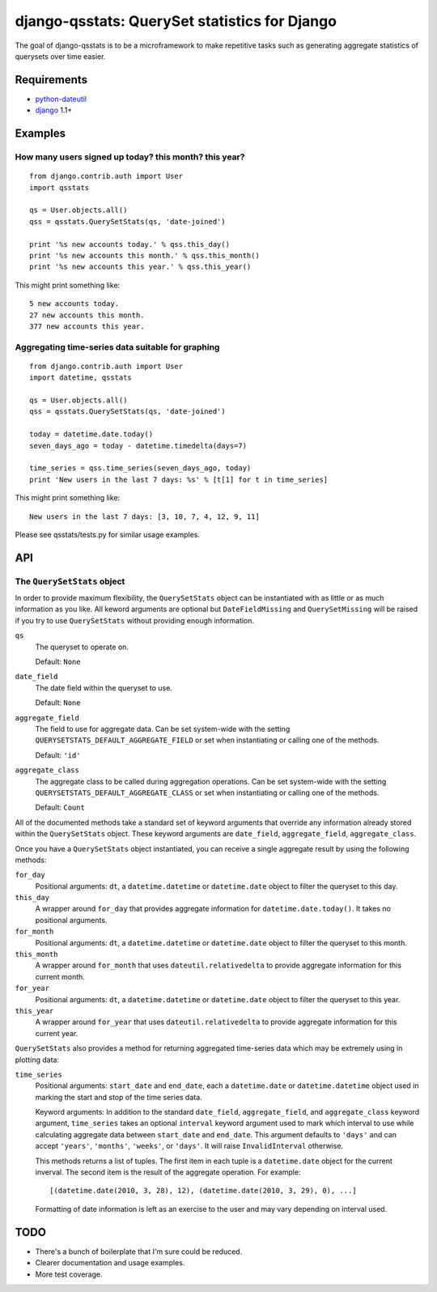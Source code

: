 ==============================================
django-qsstats: QuerySet statistics for Django
==============================================

The goal of django-qsstats is to be a microframework to make
repetitive tasks such as generating aggregate statistics of querysets
over time easier.

Requirements
============

* `python-dateutil <http://labix.org/python-dateutil>`_
* `django <http://www.djangoproject.com/>`_ 1.1+

Examples
========

How many users signed up today? this month? this year?
------------------------------------------------------

::

    from django.contrib.auth import User
    import qsstats
    
    qs = User.objects.all()
    qss = qsstats.QuerySetStats(qs, 'date-joined')
    
    print '%s new accounts today.' % qss.this_day()
    print '%s new accounts this month.' % qss.this_month()
    print '%s new accounts this year.' % qss.this_year()

This might print something like::

    5 new accounts today.
    27 new accounts this month.
    377 new accounts this year.

Aggregating time-series data suitable for graphing
--------------------------------------------------

::

    from django.contrib.auth import User
    import datetime, qsstats

    qs = User.objects.all()
    qss = qsstats.QuerySetStats(qs, 'date-joined')
    
    today = datetime.date.today()
    seven_days_ago = today - datetime.timedelta(days=7)

    time_series = qss.time_series(seven_days_ago, today)
    print 'New users in the last 7 days: %s' % [t[1] for t in time_series]

This might print something like::

    New users in the last 7 days: [3, 10, 7, 4, 12, 9, 11]

Please see qsstats/tests.py for similar usage examples.

API
===

The ``QuerySetStats`` object
----------------------------

In order to provide maximum flexibility, the ``QuerySetStats`` object
can be instantiated with as little or as much information as you like.
All keword arguments are optional but ``DateFieldMissing`` and
``QuerySetMissing`` will be raised if you try to use ``QuerySetStats``
without providing enough information.

``qs``
    The queryset to operate on.
    
    Default: ``None``

``date_field``
    The date field within the queryset to use.

    Default: ``None``

``aggregate_field``
    The field to use for aggregate data.  Can be set system-wide with
    the setting ``QUERYSETSTATS_DEFAULT_AGGREGATE_FIELD`` or set when
    instantiating or calling one of the methods.
    
    Default: ``'id'``

``aggregate_class``
    The aggregate class to be called during aggregation operations.  Can
    be set system-wide with the setting ``QUERYSETSTATS_DEFAULT_AGGREGATE_CLASS``
    or set when instantiating or calling one of the methods.

    Default: ``Count``

All of the documented methods take a standard set of keyword arguments that override any information already stored within the ``QuerySetStats`` object.  These keyword arguments are ``date_field``, ``aggregate_field``, ``aggregate_class``.

Once you have a ``QuerySetStats`` object instantiated, you can receive a single aggregate result by using the following methods:

``for_day``
    Positional arguments: ``dt``, a ``datetime.datetime`` or ``datetime.date`` object
    to filter the queryset to this day.

``this_day``
    A wrapper around ``for_day`` that provides aggregate information for ``datetime.date.today()``.  It takes no positional arguments.

``for_month``
    Positional arguments: ``dt``, a ``datetime.datetime`` or ``datetime.date`` object to filter the queryset to this month.

``this_month``
    A wrapper around ``for_month`` that uses ``dateutil.relativedelta`` to provide aggregate information for this current month.

``for_year``
    Positional arguments: ``dt``, a ``datetime.datetime`` or ``datetime.date`` object to filter the queryset to this year.

``this_year``
    A wrapper around ``for_year`` that uses ``dateutil.relativedelta`` to provide aggregate information for this current year.

``QuerySetStats`` also provides a method for returning aggregated
time-series data which may be extremely using in plotting data:

``time_series``
    Positional arguments: ``start_date`` and ``end_date``, each a ``datetime.date`` or ``datetime.datetime`` object used in marking the start and stop of the time series data.

    Keyword arguments: In addition to the standard ``date_field``,
    ``aggregate_field``, and ``aggregate_class`` keyword argument,
    ``time_series`` takes an optional ``interval`` keyword argument
    used to mark which interval to use while calculating aggregate
    data between ``start_date`` and ``end_date``.  This argument
    defaults to ``'days'`` and can accept ``'years'``, ``'months'``,
    ``'weeks'``, or ``'days'``.  It will raise ``InvalidInterval``
    otherwise.

    This methods returns a list of tuples.  The first item in each
    tuple is a ``datetime.date`` object for the current inverval.  The
    second item is the result of the aggregate operation.  For
    example::

        [(datetime.date(2010, 3, 28), 12), (datetime.date(2010, 3, 29), 0), ...]

    Formatting of date information is left as an exercise to the user and may
    vary depending on interval used.

TODO
====

* There's a bunch of boilerplate that I'm sure could be reduced.
* Clearer documentation and usage examples.
* More test coverage.

